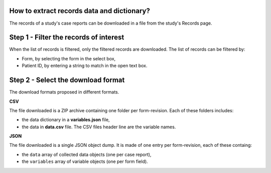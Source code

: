How to extract records data and dictionary?
-------------------------------------------

The records of a study's case reports can be downloaded in a file from the study's Records page.


Step 1 - Filter the records of interest
---------------------------------------

When the list of records is filtered, only the filtered records are downloaded. The list of records can be filtered by:

* Form, by selecting the form in the select box,
* Patient ID, by entering a string to match in the open text box.

Step 2 - Select the download format
-----------------------------------

The download formats proposed in different formats.

**CSV**

The file downloaded is a ZIP archive containing one folder per form-revision. Each of these folders includes:

* the data dictionary in a **variables.json** file,
* the data in **data.csv** file. The CSV files header line are the variable names.

**JSON**

The file downloaded is a single JSON object dump. It is made of one entry per form-revision, each of these containg:

* the ``data`` array of collected data objects (one per case report),
* the ``variables`` array of variable objects (one per form field).

